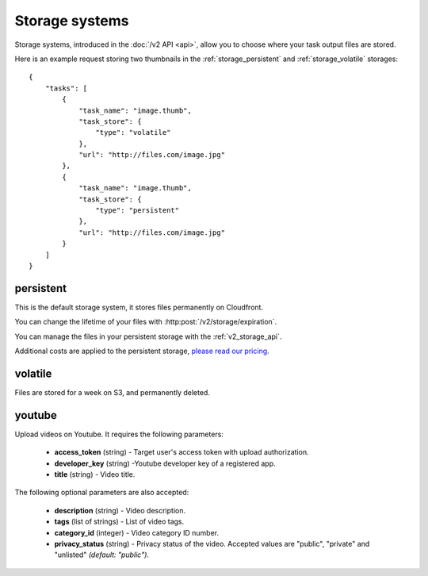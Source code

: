 .. highlight:: js

Storage systems
===============

Storage systems, introduced in the :doc:`/v2 API <api>`, allow you to choose
where your task output files are stored.

Here is an example request storing two thumbnails in the
:ref:`storage_persistent` and :ref:`storage_volatile` storages::

    {
        "tasks": [
            {
                "task_name": "image.thumb",
                "task_store": {
                    "type": "volatile"
                },
                "url": "http://files.com/image.jpg"
            },
            {
                "task_name": "image.thumb",
                "task_store": {
                    "type": "persistent"
                },
                "url": "http://files.com/image.jpg"
            }
        ]
    }

.. _storage_persistent:

persistent
----------

This is the default storage system, it stores files permanently on Cloudfront.

You can change the lifetime of your files with
:http:post:`/v2/storage/expiration`.

You can manage the files in your persistent storage with the
:ref:`v2_storage_api`.

Additional costs are applied to the persistent storage, `please read our
pricing <https://developer.stupeflix.com/pricing/#hosting>`_.

.. _storage_volatile:

volatile
--------

Files are stored for a week on S3, and permanently deleted.

youtube
-------

Upload videos on Youtube. It requires the following parameters:

    * **access_token** (string) - Target user's access token with upload
      authorization.
    * **developer_key** (string) -Youtube developer key of a registered app.
    * **title** (string) - Video title.

The following optional parameters are also accepted:

    * **description** (string) - Video description.
    * **tags** (list of strings) - List of video tags.
    * **category_id** (integer) - Video category ID number.
    * **privacy_status** (string) - Privacy status of the video. Accepted
      values are "public", "private" and "unlisted" *(default: "public")*.
